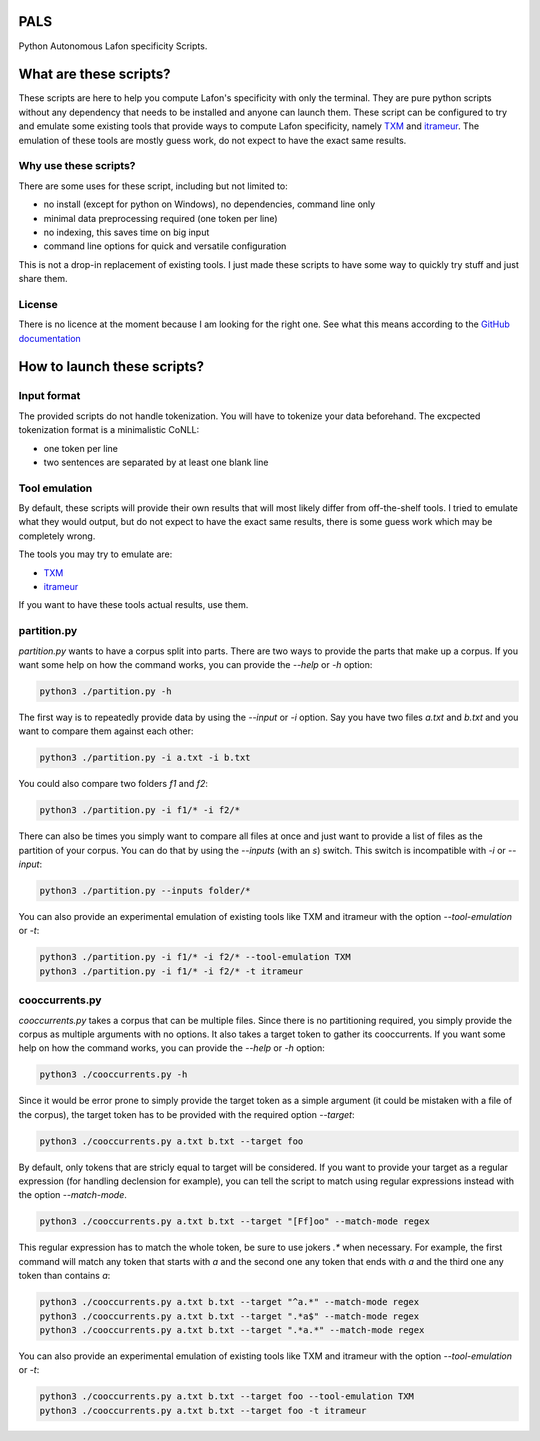 PALS
====

Python Autonomous Lafon specificity Scripts.

What are these scripts?
=======================

These scripts are here to help you compute Lafon's specificity with only the
terminal. They are pure python scripts without any dependency that needs to be
installed and anyone can launch them. These script can be configured to try and
emulate some existing tools that provide ways to compute Lafon specificity,
namely `TXM <https://txm.gitpages.huma-num.fr/textometrie/>`_ and
`itrameur <http://www.tal.univ-paris3.fr/trameur/iTrameur/>`_. The emulation of
these tools are mostly guess work, do not expect to have the exact same results.

Why use these scripts?
----------------------

There are some uses for these script, including but not limited to:

- no install (except for python on Windows), no dependencies, command line only
- minimal data preprocessing required (one token per line)
- no indexing, this saves time on big input
- command line options for quick and versatile configuration

This is not a drop-in replacement of existing tools. I just made these scripts
to have some way to quickly try stuff and just share them.

License
-------

There is no licence at the moment because I am looking for the right one. See
what this means according to the `GitHub documentation <https://docs.github.com/en/repositories/managing-your-repositorys-settings-and-features/customizing-your-repository/licensing-a-repository#choosing-the-right-license>`_

How to launch these scripts?
============================

Input format
------------

The provided scripts do not handle tokenization. You will have to tokenize your
data beforehand. The excpected tokenization format is a minimalistic CoNLL:

- one token per line
- two sentences are separated by at least one blank line

Tool emulation
--------------

By default, these scripts will provide their own results that will most likely
differ from off-the-shelf tools. I tried to emulate what they would output, but
do not expect to have the exact same results, there is some guess work which may
be completely wrong.

The tools you may try to emulate are:

- `TXM <https://txm.gitpages.huma-num.fr/textometrie/>`_
- `itrameur <http://www.tal.univ-paris3.fr/trameur/iTrameur/>`_

If you want to have these tools actual results, use them.

partition.py
------------

`partition.py` wants to have a corpus split into parts. There are two ways to
provide the parts that make up a corpus. If you want some help on how the
command works, you can provide the `--help` or `-h` option:

.. code-block:: bash

	python3 ./partition.py -h

The first way is to repeatedly provide data by using the `--input` or `-i`
option. Say you have two files `a.txt` and `b.txt` and you want to compare them
against each other:

.. code-block:: bash

	python3 ./partition.py -i a.txt -i b.txt

You could also compare two folders `f1` and `f2`:

.. code-block:: bash

	python3 ./partition.py -i f1/* -i f2/*

There can also be times you simply want to compare all files at once and just
want to provide a list of files as the partition of your corpus. You can do that
by using the `--inputs` (with an `s`) switch. This switch is incompatible with
`-i` or `--input`:

.. code-block:: bash

	python3 ./partition.py --inputs folder/*

You can also provide an experimental emulation of existing tools like TXM and
itrameur with the option `--tool-emulation` or `-t`:

.. code-block:: bash

	python3 ./partition.py -i f1/* -i f2/* --tool-emulation TXM
	python3 ./partition.py -i f1/* -i f2/* -t itrameur

cooccurrents.py
---------------

`cooccurrents.py` takes a corpus that can be multiple files. Since there is no
partitioning required, you simply provide the corpus as multiple arguments
with no options. It also takes a target token to gather its cooccurrents. If you
want some help on how the command works, you can provide the `--help` or `-h`
option:

.. code-block:: bash

	python3 ./cooccurrents.py -h

Since it would be error prone to simply provide the target token as a simple
argument (it could be mistaken with a file of the corpus), the target token has
to be provided with the required option `--target`:

.. code-block:: bash

	python3 ./cooccurrents.py a.txt b.txt --target foo

By default, only tokens that are stricly equal to target will be considered. If
you want to provide your target as a regular expression (for handling declension
for example), you can tell the script to match using regular expressions instead
with the option `--match-mode`.

.. code-block:: bash

	python3 ./cooccurrents.py a.txt b.txt --target "[Ff]oo" --match-mode regex

This regular expression has to match the whole token, be sure to use jokers `.*`
when necessary. For example, the first command will match any token that starts
with `a` and the second one any token that ends with `a` and the third one any
token than contains `a`:

.. code-block:: bash

	python3 ./cooccurrents.py a.txt b.txt --target "^a.*" --match-mode regex
	python3 ./cooccurrents.py a.txt b.txt --target ".*a$" --match-mode regex
	python3 ./cooccurrents.py a.txt b.txt --target ".*a.*" --match-mode regex

You can also provide an experimental emulation of existing tools like TXM and
itrameur with the option `--tool-emulation` or `-t`:

.. code-block:: bash

	python3 ./cooccurrents.py a.txt b.txt --target foo --tool-emulation TXM
	python3 ./cooccurrents.py a.txt b.txt --target foo -t itrameur

